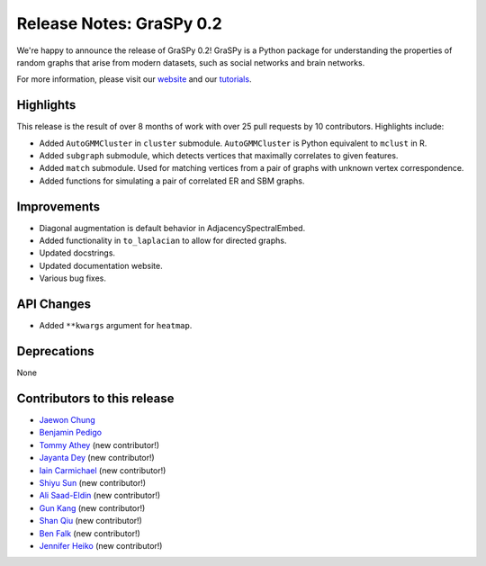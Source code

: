Release Notes: GraSPy 0.2
=========================

We're happy to announce the release of GraSPy 0.2! GraSPy is a Python package for 
understanding the properties of random graphs that arise from modern datasets, such as
social networks and brain networks.

For more information, please visit our `website <http://graspy.neurodata.io/>`_
and our `tutorials <https://graspy.neurodata.io/tutorial.html>`_.


Highlights
----------
This release is the result of over 8 months of work with over 25 pull requests by 
10 contributors. Highlights include:

- Added ``AutoGMMCluster`` in ``cluster`` submodule. ``AutoGMMCluster`` is Python equivalent to ``mclust`` in R.
- Added ``subgraph`` submodule, which detects vertices that maximally correlates to given features.
- Added ``match`` submodule. Used for matching vertices from a pair of graphs with unknown vertex correspondence.
- Added functions for simulating a pair of correlated ER and SBM graphs.

Improvements
------------
- Diagonal augmentation is default behavior in AdjacencySpectralEmbed.
- Added functionality in ``to_laplacian`` to allow for directed graphs.
- Updated docstrings.
- Updated documentation website.
- Various bug fixes.

API Changes
-----------
- Added ``**kwargs`` argument for ``heatmap``.

Deprecations
------------
None

Contributors to this release
----------------------------
- `Jaewon Chung <https://github.com/j1c>`_
- `Benjamin Pedigo <https://github.com/bdpedigo>`_
- `Tommy Athey <https://github.com/tathey1>`_ (new contributor!)
- `Jayanta Dey <https://github.com/jdey4>`_ (new contributor!)
- `Iain Carmichael <https://github.com/idc9>`_ (new contributor!)
- `Shiyu Sun <https://github.com/shiyussy>`_ (new contributor!)
- `Ali Saad-Eldin <https://github.com/asaadeldin11>`_ (new contributor!)
- `Gun Kang <https://github.com/gkang7>`_ (new contributor!)
- `Shan Qiu <https://github.com/SHAAAAN>`_ (new contributor!)
- `Ben Falk <https://github.com/falkben>`_ (new contributor!)
- `Jennifer Heiko <https://github.com/jheiko1>`_ (new contributor!)